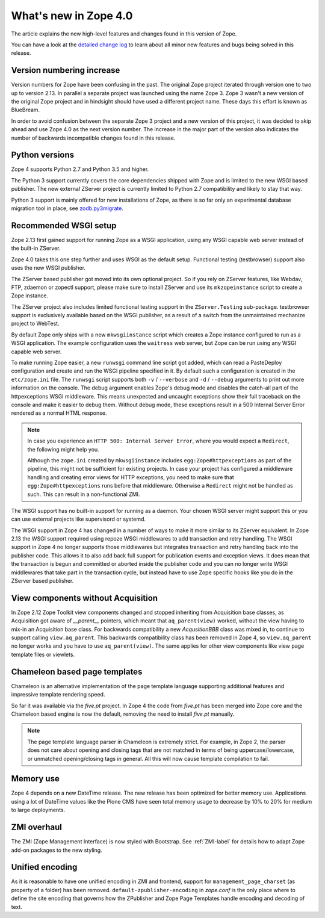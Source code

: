 What's new in Zope 4.0
======================
The article explains the new high-level features and changes found in this
version of Zope.

You can have a look at the `detailed change log <changes.html>`_ to learn
about all minor new features and bugs being solved in this release.


Version numbering increase
--------------------------
Version numbers for Zope have been confusing in the past. The original Zope
project iterated through version one to two up to version 2.13. In parallel
a separate project was launched using the name Zope 3. Zope 3 wasn't a new
version of the original Zope project and in hindsight should have used a
different project name. These days this effort is known as BlueBream.

In order to avoid confusion between the separate Zope 3 project and a
new version of this project, it was decided to skip ahead and use
Zope 4.0 as the next version number. The increase in the major part of
the version also indicates the number of backwards incompatible changes
found in this release.


Python versions
---------------
Zope 4 supports Python 2.7 and Python 3.5 and higher.

The Python 3 support currently covers the core dependencies shipped
with Zope and is limited to the new WSGI based publisher. The new
external ZServer project is currently limited to Python 2.7 compatibility
and likely to stay that way.

Python 3 support is mainly offered for new installations of Zope,
as there is so far only an experimental database migration tool in place,
see `zodb.py3migrate`_.

.. _`zodb.py3migrate` : https://pypi.org/project/zodb.py3migrate


Recommended WSGI setup
----------------------
Zope 2.13 first gained support for running Zope as a WSGI application,
using any WSGI capable web server instead of the built-in ZServer.

Zope 4.0 takes this one step further and uses WSGI as the default
setup. Functional testing (testbrowser) support also uses the new
WSGI publisher.

The ZServer based publisher got moved into its own optional project.
So if you rely on ZServer features, like Webdav, FTP, zdaemon or zopectl
support, please make sure to install ZServer and use its ``mkzopeinstance``
script to create a Zope instance.

The ZServer project also includes limited functional testing support
in the ``ZServer.Testing`` sub-package. testbrowser support is exclusively
available based on the WSGI publisher, as a result of a switch from
the unmaintained mechanize project to WebTest.

By default Zope only ships with a new ``mkwsgiinstance`` script which
creates a Zope instance configured to run as a WSGI application. The
example configuration uses the ``waitress`` web server, but Zope can
be run using any WSGI capable web server.

To make running Zope easier, a new ``runwsgi`` command line script got
added, which can read a PasteDeploy configuration and create and run
the WSGI pipeline specified in it. By default such a configuration is
created in the ``etc/zope.ini`` file. The ``runwsgi`` script supports
both ``-v`` / ``--verbose`` and ``-d`` / ``--debug`` arguments to print
out more information on the console. The debug argument enables Zope's
debug mode and disables the catch-all part of the httpexceptions
WSGI middleware. This means unexpected and uncaught exceptions show
their full traceback on the console and make it easier to debug them.
Without debug mode, these exceptions result in a 500 Internal Server
Error rendered as a normal HTML response.

.. note::

    In case you experience an ``HTTP 500: Internal Server Error``, where you
    would expect a ``Redirect``, the following might help you.

    Although the ``zope.ini`` created by ``mkwsgiinstance`` includes
    ``egg:Zope#httpexceptions`` as part of the pipeline, this might not be
    sufficient for existing projects. In case your project has configured a
    middleware handling and creating error views for HTTP exceptions, you need
    to make sure that ``egg:Zope#httpexceptions`` runs before that middleware.
    Otherwise a ``Redirect`` might not be handled as such. This can result in a
    non-functional ZMI.

The WSGI support has no built-in support for running as a daemon.
Your chosen WSGI server might support this or you can use external
projects like supervisord or systemd.

The WSGI support in Zope 4 has changed in a number of ways to make it
more similar to its ZServer equivalent. In Zope 2.13 the WSGI support
required using repoze WSGI middlewares to add transaction and retry
handling. The WSGI support in Zope 4 no longer supports those middlewares
but integrates transaction and retry handling back into the publisher
code. This allows it to also add back full support for publication events
and exception views. It does mean that the transaction is begun and
committed or aborted inside the publisher code and you can no longer
write WSGI middlewares that take part in the transaction cycle, but
instead have to use Zope specific hooks like you do in the ZServer
based publisher.


View components without Acquisition
-----------------------------------
In Zope 2.12 Zope Toolkit view components changed and stopped inheriting
from Acquisition base classes, as Acquisition got aware of `__parent__`
pointers, which meant that ``aq_parent(view)`` worked, without the view
having to mix-in an Acquisition base class. For backwards compatibility
a new `AcqusitionBBB` class was mixed in, to continue to support calling
``view.aq_parent``. This backwards compatibility class has been removed
in Zope 4, so ``view.aq_parent`` no longer works and you have to use
``aq_parent(view)``. The same applies for other view components like
view page template files or viewlets.


Chameleon based page templates
------------------------------
Chameleon is an alternative implementation of the page template language
supporting additional features and impressive template rendering speed.

So far it was available via the `five.pt` project. In Zope 4 the code
from `five.pt` has been merged into Zope core and the Chameleon based
engine is now the default, removing the need to install `five.pt`
manually.

.. note::

   The page template language parser in Chameleon is extremely strict.
   For example, in Zope 2, the parser does not care about opening and closing
   tags that are not matched in terms of being uppercase/lowercase, or
   unmatched opening/closing tags in general. All this will now cause template
   compilation to fail.


Memory use
----------
Zope 4 depends on a new DateTime release. The new release has been optimized
for better memory use. Applications using a lot of DateTime values like the
Plone CMS have seen total memory usage to decrease by 10% to 20% for medium
to large deployments.


ZMI overhaul
------------
The ZMI (Zope Management Interface) is now styled with Bootstrap.
See :ref:`ZMI-label` for details how to adapt Zope add-on packages to the new
styling.


Unified encoding
----------------
As it is reasonable to have one unified encoding in ZMI and frontend, support
for ``management_page_charset`` (as property of a folder) has been removed.
``default-zpublisher-encoding`` in `zope.conf` is the only place where to
define the site encoding that governs how the ZPublisher and Zope Page
Templates handle encoding and decoding of text.
